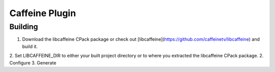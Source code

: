 Caffeine Plugin
===============

Building
--------

1. Download the libcaffeine CPack package or check out [libcaffeine](https://github.com/caffeinetv/libcaffeine) and build it.
2. Set LIBCAFFEINE_DIR to either your built project directory or to where you extracted the libcaffeine CPack package.
2. Configure
3. Generate
